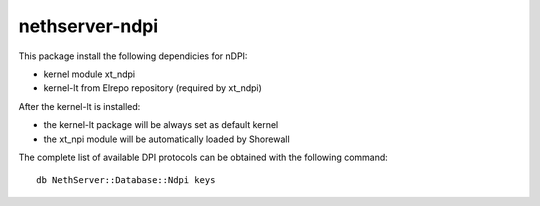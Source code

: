 ===============
nethserver-ndpi
===============

This package install the following dependicies for nDPI:

- kernel module xt_ndpi
- kernel-lt from Elrepo repository (required by xt_ndpi)

After the kernel-lt is installed:

- the kernel-lt package will be always set as default kernel
- the xt_npi module will be automatically loaded by Shorewall

The complete list of available DPI protocols can be obtained with the following command: ::

  db NethServer::Database::Ndpi keys
